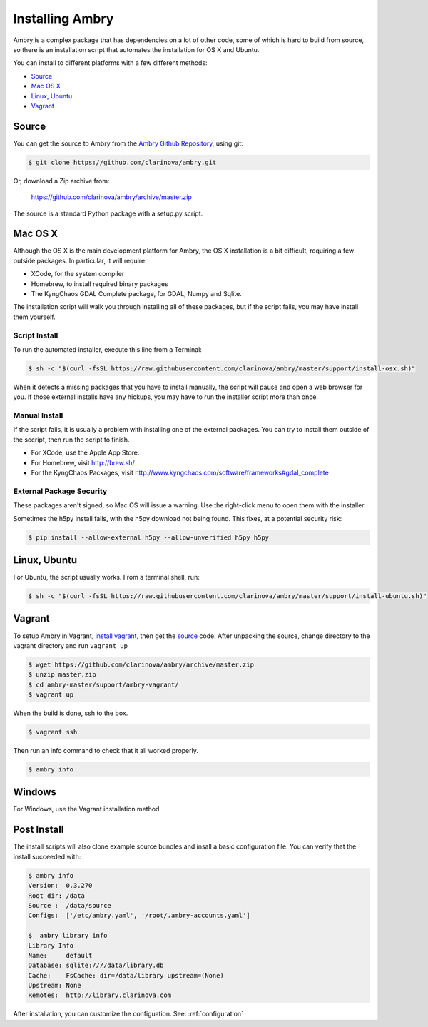 .. _install:

################
Installing Ambry
################

Ambry is a complex package that has dependencies on a lot of other code, some of which is hard to build from source, so there is an installation script that automates the installation for OS X and Ubuntu.

You can install to different platforms with a few different methods:

* `Source`_
* `Mac OS X`_
* `Linux, Ubuntu`_
* `Vagrant`_

********
Source
********

You can get the source to Ambry from the `Ambry Github Repository <https://github.com/clarinova/ambry>`_, using git:


.. code-block:: bash

    $ git clone https://github.com/clarinova/ambry.git
    
Or, download a Zip archive from:

    https://github.com/clarinova/ambry/archive/master.zip

The source is a standard Python package with a setup.py script. 


********
Mac OS X
********


Although the OS X is the main development platform for Ambry, the OS X installation is a bit difficult, requiring a few outside packages. In particular, it will require:

* XCode, for the system compiler
* Homebrew, to install required binary packages
* The KyngChaos GDAL Complete package, for GDAL, Numpy and Sqlite.


The installation script  will walk you through installing all of these packages, but if the script fails, you may have install them yourself.

Script Install
--------------

To run the automated installer, execute this line from a Terminal:

.. code-block:: bash

    $ sh -c "$(curl -fsSL https://raw.githubusercontent.com/clarinova/ambry/master/support/install-osx.sh)"

When it detects a missing packages that you have to install manually, the script will pause and open a web browser for you. If those external installs have any hickups, you may have to run the installer script more than once.

Manual Install
--------------

If the script fails, it is usually a problem with installing one of the external packages. You can try to install them outside of the sccript, then run the script to finish.

* For XCode, use the Apple App Store.
* For Homebrew, visit http://brew.sh/
* For the KyngChaos Packages, visit http://www.kyngchaos.com/software/frameworks#gdal_complete


External Package Security
-------------------------

These packages aren't signed, so Mac OS will issue a warning. Use the right-click menu to open them with the installer.

Sometimes the h5py install fails, with the h5py download not being found. This fixes, at a potential security risk:

.. code-block:: bash

    $ pip install --allow-external h5py --allow-unverified h5py h5py


*************
Linux, Ubuntu
*************

For Ubuntu, the script usually works. From a terminal shell, run:


.. code-block:: bash

    $ sh -c "$(curl -fsSL https://raw.githubusercontent.com/clarinova/ambry/master/support/install-ubuntu.sh)"

*************
Vagrant
*************

To setup Ambry in Vagrant, `install vagrant <http://docs.vagrantup.com/v2/installation/index.html>`_, then get the `source`_ code. After unpacking the source, change directory to the vagrant directory and run ``vagrant up``


.. code-block:: bash

    $ wget https://github.com/clarinova/ambry/archive/master.zip
    $ unzip master.zip
    $ cd ambry-master/support/ambry-vagrant/
    $ vagrant up
    
When the build is done, ssh to the box. 

.. code-block:: bash

    $ vagrant ssh 

Then run an info command to check that it all worked properly. 

.. code-block:: bash

    $ ambry info 

*************
Windows
*************

For Windows, use the Vagrant installation method. 

*************
Post Install
*************

The install scripts will also clone example source bundles and insall a basic configuration file. You can verify that the install succeeded with:


.. code-block:: bash

    $ ambry info 
    Version:  0.3.270
    Root dir: /data
    Source :  /data/source
    Configs:  ['/etc/ambry.yaml', '/root/.ambry-accounts.yaml']

    $  ambry library info 
    Library Info
    Name:     default
    Database: sqlite:////data/library.db
    Cache:    FsCache: dir=/data/library upstream=(None)
    Upstream: None
    Remotes:  http://library.clarinova.com

After installation, you can customize the configuation. See: :ref:`configuration`








